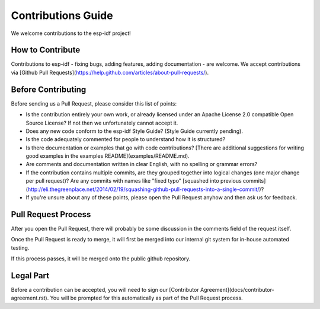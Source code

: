Contributions Guide
===================

We welcome contributions to the esp-idf project!

How to Contribute
-----------------

Contributions to esp-idf - fixing bugs, adding features, adding documentation - are welcome. We accept contributions via [Github Pull Requests](https://help.github.com/articles/about-pull-requests/).

Before Contributing
-------------------

Before sending us a Pull Request, please consider this list of points:

* Is the contribution entirely your own work, or already licensed under an Apache License 2.0 compatible Open Source License? If not then we unfortunately cannot accept it.

* Does any new code conform to the esp-idf Style Guide? (Style Guide currently pending).

* Is the code adequately commented for people to understand how it is structured?

* Is there documentation or examples that go with code contributions? [There are additional suggestions for writing good examples in the examples README](examples/README.md).

* Are comments and documentation written in clear English, with no spelling or grammar errors?

* If the contribution contains multiple commits, are they grouped together into logical changes (one major change per pull request)? Are any commits with names like "fixed typo" [squashed into previous commits](http://eli.thegreenplace.net/2014/02/19/squashing-github-pull-requests-into-a-single-commit/)?

* If you're unsure about any of these points, please open the Pull Request anyhow and then ask us for feedback.

Pull Request Process
--------------------

After you open the Pull Request, there will probably be some discussion in the comments field of the request itself.

Once the Pull Request is ready to merge, it will first be merged into our internal git system for in-house automated testing.

If this process passes, it will be merged onto the public github repository.

Legal Part
----------

Before a contribution can be accepted, you will need to sign our [Contributor Agreement](docs/contributor-agreement.rst). You will be prompted for this automatically as part of the Pull Request process.
